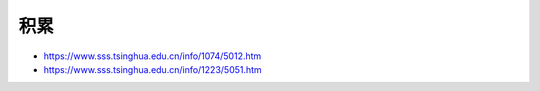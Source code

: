 
积累
====

-  https://www.sss.tsinghua.edu.cn/info/1074/5012.htm
-  https://www.sss.tsinghua.edu.cn/info/1223/5051.htm
